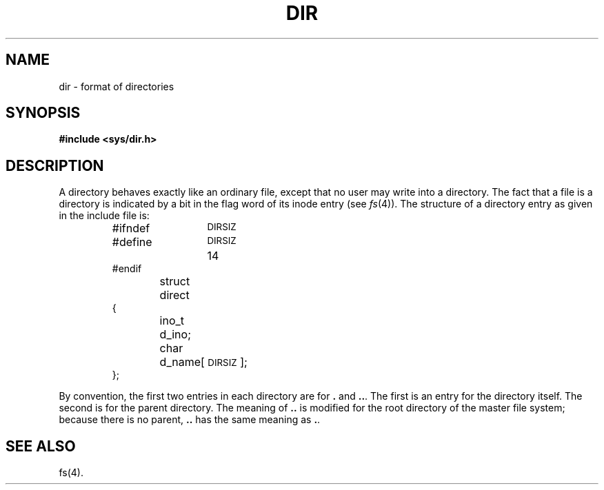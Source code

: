 .TH DIR 4 
.SH NAME
dir \- format of directories
.SH SYNOPSIS
.B #include <sys/dir.h>
.SH DESCRIPTION
A directory
behaves exactly like an ordinary file, except that no
user may write into a directory.
The fact that a file is a directory is indicated by
a bit in the flag word of its inode entry
(see
.IR fs (4)).
The structure of a directory entry as given in the
include file is:
.RS
.ta 8n +6n +6n
.PP
.nf
#ifndef	\s-1DIRSIZ\s+1
#define	\s-1DIRSIZ\s+1	14
#endif
struct	direct
{
	ino_t	d_ino;
	char	d_name[\s-1DIRSIZ\s+1];
};
.fi
.RE
.PP
By convention, the first two entries in each directory
are for \fB.\fR and \fB.\|.\fR.  The first is an entry for the
directory itself.  The second is for the parent
directory.
The meaning of \fB.\|.\fR is modified for the root directory
of the master file system;
because there is no parent, \fB.\|.\fR has the
same meaning as \fB.\fR.
.SH "SEE ALSO"
fs(4).
.\"	@(#)dir.4	1.3	
